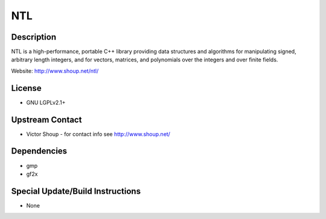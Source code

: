 NTL
===

Description
-----------

NTL is a high-performance, portable C++ library providing data
structures and algorithms for manipulating signed, arbitrary length
integers, and for vectors, matrices, and polynomials over the integers
and over finite fields.

Website: http://www.shoup.net/ntl/

License
-------

-  GNU LGPLv2.1+


Upstream Contact
----------------

-  Victor Shoup - for contact info see http://www.shoup.net/

Dependencies
------------

-  gmp
-  gf2x


Special Update/Build Instructions
---------------------------------

-  None
